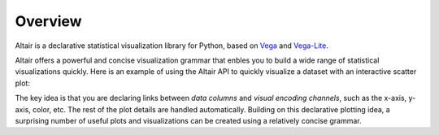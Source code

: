 .. _overview:

Overview
========

Altair is a declarative statistical visualization library for Python, based on
Vega_ and Vega-Lite_.

Altair offers a powerful and concise visualization grammar that enbles you to build
a wide range of statistical visualizations quickly. Here is an example of using the
Altair API to quickly visualize a dataset with
an interactive scatter plot:

.. altair-plot::

    import altair as alt

    # load a simple dataset as a pandas DataFrame
    from vega_datasets import data
    cars = data.cars()

    alt.Chart(cars).mark_point().encode(
        x='Horsepower',
        y='Miles_per_Gallon',
        color='Origin',
    ).interactive()

The key idea is that you are declaring links between *data columns* and *visual encoding
channels*, such as the x-axis, y-axis, color, etc. The rest of the plot details are
handled automatically. Building on this declarative plotting idea, a surprising number
of useful plots and visualizations can be created using a relatively concise grammar.

.. _Vega: http://vega.github.io/vega
.. _Vega-Lite: http://vega.github.io/vega-lite
